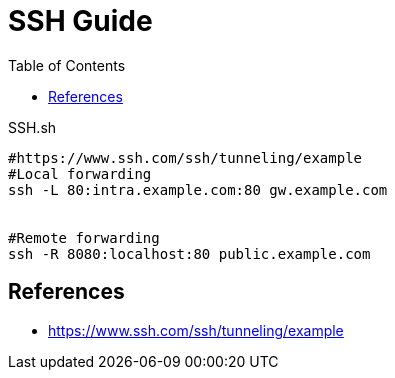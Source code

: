 = SSH Guide
:toc: left
:experimental:

++++
<script src="https://darshandsoni.com/asciidoctor-skins/switcher.js" type="text/javascript"></script>
++++

.SSH.sh
[source,bash,linenums]
----
#https://www.ssh.com/ssh/tunneling/example
#Local forwarding
ssh -L 80:intra.example.com:80 gw.example.com


#Remote forwarding
ssh -R 8080:localhost:80 public.example.com

----







== References
* https://www.ssh.com/ssh/tunneling/example

